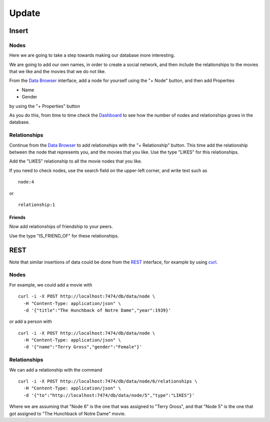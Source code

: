 Update
======

Insert
------

Nodes
`````

Here we are going to take a step towards making our database more interesting.

We are going to add our own names, in order to create a social network, and
then include the relationships to the movies that we like and the movies that
we do not like.

From the `Data Browser`_ interface, add a node for yourself using the "+ Node" button, and then add Properties

* Name
* Gender

by using the "+ Properties" button

.. image:: ../../images/Neo4jDBDataConsole07.png
   :scale: 100 %

As you do this, from time to time check the `Dashboard`_ to see how the number
of nodes and relationships grows in the database.

Relationships
`````````````

Continue from the `Data Browser`_ to add relationships with the "+
Relationship" button. This time add the relationship between the node that
represents you, and the movies that you like. Use the type "LIKES" for this
relationships.

.. image:: ../../images/Neo4jDBDataConsole08.png
   :scale: 100 %

Add the "LIKES" relationship to all the movie nodes that you like.

If you need to check nodes, use the search field on the upper-left corner, and write text such as

::

  node:4

or

::

  relationship:1


Friends
~~~~~~~

Now add relationships of friendship to your peers.

Use the type "IS_FRIEND_OF" for these relationships.


REST
----

Note that similar insertions of data could be done from the `REST`_ interface, for example by using `curl`_.


Nodes
`````

For example, we could add a movie with

::

   curl -i -X POST http://localhost:7474/db/data/node \
     -H "Content-Type: application/json" \
     -d '{"title":"The Hunchback of Notre Dame","year":1939}'

or add a person with

::

   curl -i -X POST http://localhost:7474/db/data/node \
     -H "Content-Type: application/json" \
     -d '{"name":"Terry Gross","gender":"Female"}'

Relationships
`````````````
We can add a relationship with the command

::

   curl -i -X POST http://localhost:7474/db/data/node/6/relationships \
     -H "Content-Type: application/json" \
     -d '{"to":"http://localhost:7474/db/data/node/5","type":"LIKES"}'

Where we are assuming that "Node 6" is the one that was assigned to "Terry
Gross", and that "Node 5" is the one that got assigned to "The Hunchback of
Notre Dame" movie.




.. _Dashboard: http://docs.neo4j.org/chunked/stable/webadmin-dashboard.html
.. _Data Browser: http://docs.neo4j.org/chunked/stable/webadmin-data.html
.. _curl: http://en.wikipedia.org/wiki/CURL
.. _REST: http://docs.neo4j.org/chunked/milestone/rest-api.html
